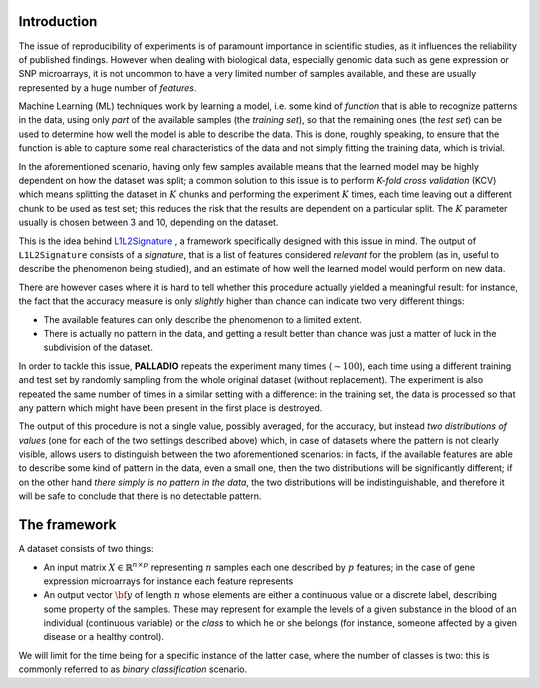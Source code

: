 .. _introduction:

Introduction
============

The issue of reproducibility of experiments is of paramount importance in scientific studies, as it influences the reliability of published findings. However when dealing with biological data, especially genomic data such as gene expression or SNP microarrays, it is not uncommon to have a very limited number of samples available, and these are usually represented by a huge number of *features*.

Machine Learning (ML) techniques work by learning a model, i.e. some kind of *function* that is able to recognize patterns in the data, using only *part* of the available samples (the *training set*), so that the remaining ones (the *test set*) can be used to determine how well the model is able to describe the data. This is done, roughly speaking, to ensure that the function is able to capture some real characteristics of the data and not simply fitting the training data, which is trivial.

In the aforementioned scenario, having only few samples available means that the learned model may be highly dependent on how the dataset was split; a common solution to this issue is to perform *K-fold cross validation* (KCV) which means splitting the dataset in :math:`K` chunks and performing the experiment :math:`K` times, each time leaving out a different chunk to be used as test set; this reduces the risk that the results are dependent on a particular split. The :math:`K` parameter usually is chosen between 3 and 10, depending on the dataset.

This is the idea behind `L1L2Signature <http://slipguru.disi.unige.it/Software/L1L2Signature/>`_ , a framework specifically designed with this issue in mind. The output of ``L1L2Signature`` consists of a *signature*, that is a list of features considered *relevant* for the problem (as in, useful to describe the phenomenon being studied), and an estimate of how well the learned model would perform on new data.

There are however cases where it is hard to tell whether this procedure actually yielded a meaningful result: for instance, the fact that the accuracy measure is only *slightly* higher than chance can indicate two very different things:

* The available features can only describe the phenomenon to a limited extent.
* There is actually no pattern in the data, and getting a result better than chance was just a matter of luck in the subdivision of the dataset.

In order to tackle this issue, **PALLADIO** repeats the experiment many times (:math:`\sim 100`), each time using a different training and test set by randomly sampling from the whole original dataset (without replacement).
The experiment is also repeated the same number of times in a similar setting with a difference: in the training set, the data is processed so that any pattern which might have been present in the first place is destroyed.

The output of this procedure is not a single value, possibly averaged, for the accuracy, but instead *two distributions of values* (one for each of the two settings described above) which, in case of datasets where the pattern is not clearly visible, allows users to distinguish between the two aforementioned scenarios: in facts, if the available features are able to describe some kind of pattern in the data, even a small one, then the two distributions will be significantly different; if on the other hand *there simply is no pattern in the data*, the two distributions will be indistinguishable, and therefore it will be safe to conclude that there is no detectable pattern.


.. However that framework proves ineffective in cases where the pattern in the data is not well recognizable. This may happen for a number of reasons, such as the amount of noise or an insufficient number of available samples. In these cases it

.. Using Machine Learning for the analysis of data means using part of the dataset (called *training set*) to fit a model, i.e. a function which takes an element from the input matrix and *predicts* the corresponding output value (for the binary classification case, the class to which that sample belongs).


.. _framework:

The framework
=============

A dataset consists of two things:

* An input matrix :math:`X \in \mathbb{R}^{n \times p}` representing :math:`n` samples each one described by :math:`p` features; in the case of gene expression microarrays for instance each feature represents
* An output vector :math:`{\bf y}` of length :math:`n` whose elements are either a continuous value or a discrete label, describing some property of the samples. These may represent for example the levels of a given substance in the blood of an individual (continuous variable) or the *class* to which he or she belongs (for instance, someone affected by a given disease or a healthy control).
We will limit for the time being for a specific instance of the latter case, where the number of classes is two: this is commonly referred to as *binary classification* scenario.
